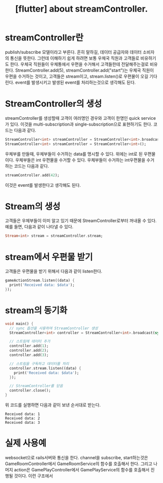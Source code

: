 :PROPERTIES:
:ID:       23E3FC5F-761F-477C-891E-E3AEB5B673D2
:mtime:    20231218094005 20231218070759 20231218060756
:ctime:    20231218060756
:END:
#+title: [flutter] about streamController.
* streamController란
publish/subscribe 모델이라고 부른다. 흔히 말하길, 데이터 공급자와
데이터 소비자의 통신을 뜻한다. 그런데 이해하기 쉽게 하려면 보통 우체국
직원과 고객들로 비유하기도 한다. 우체국 직원들이 우체통에서 우편을
수거해서 고객들한테 전달해주는걸로 비유한다. StreamController.add(5),
streamController.add("start")는 우체국 직원이 우편을 수거하는 것이고,
고객들은 stream이고, stream.listen()로 우편물이 오길 기다린다. event를
발생시키고 발생된 event를 처리하는것으로 생각해도
된다. 

* StreamController의 생성
streamController를 생성할때 고객이 여러명인 경우와 고객이 한명인 quick
service가 있다. 이것을 multi-subscription과 single-subscription으로
표현하기도 한다. 코드는 다음과 같다.
#+BEGIN_SRC dart
StreamController<int> streamController = StreamController<int>.broadcast();
StreamController<int> streamController = StreamController<int>();
#+END_SRC
우체부를 만들때, 우체부들이 수거하는 data를 명시할 수 있다. 위에는
int로 된 우편물이다. 우체부들은 int 우편물을 수거할 수 있다. 
우체부들이 수거하는 int우편물을 수거하는 코드는 다음과 같다.
#+BEGIN_SRC dart
streamController.add(42);
#+END_SRC
이것은 event를 발생한다고 생각해도 된다.

* Stream의 생성
고객들은 우체부들이 이미 알고 있기 때문에 StreamController로부터
꺼내올 수 있다. 예를 들면, 다음과 같이 나타낼 수 있다.

#+BEGIN_SRC dart
Stream<int> stream = streamController.stream;
#+END_SRC

* stream에서 우편물 받기
고객들은 우편물을 받기 위해서 다음과 같이 listen한다.
#+BEGIN_SRC dart
gameActionStream.listen((data) {
  print('Received data: $data');
});
#+END_SRC

* stream의 동기화
#+BEGIN_SRC dart
void main() {
  // sync 옵션을 사용하여 StreamController 생성
  StreamController<int> controller = StreamController<int>.broadcast(sync: true);

  // 스트림에 데이터 추가
  controller.add(1);
  controller.add(2);
  controller.add(3);

  // 스트림을 구독하고 데이터를 처리
  controller.stream.listen((data) {
    print('Received data: $data');
  });

  // StreamController를 닫음
  controller.close();
}

#+END_SRC

위 코드를 실행하면 다음과 같이 보낸 순서대로 받는다.
 #+begin_example
Received data: 1
Received data: 2
Received data: 3
 #+end_example

* 실제 사용예
websocket으로 rails서버와 통신을 한다. channel을 subscribe,
start하는것은 GameRoomController에서 GameRoomService의 함수를 호출해서
한다. 그리고 나머지 action은 GamePlayController에서 GamePlayService의
함수를 호출해서 진행될 것이다. 이런 구조에서 
